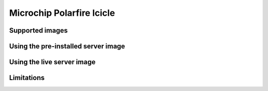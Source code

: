 ==========================
Microchip Polarfire Icicle
==========================


Supported images
================


Using the pre-installed server image
====================================


Using the live server image
===========================


Limitations
===========
